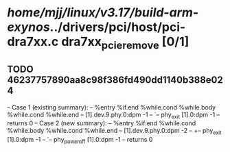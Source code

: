 #+TODO: TODO CHECK | BUG DUP
* /home/mjj/linux/v3.17/build-arm-exynos/../drivers/pci/host/pci-dra7xx.c dra7xx_pcie_remove [0/1]
** TODO 46237757890aa8c98f386fd490dd1140b388e024
   -- Case 1 (existing summary):
   --     %entry %if.end %while.cond %while.body %while.cond %while.end
   --         [1].dev.9.phy.0:dpm -1
   --         `-- phy_exit [1].0:dpm -1
   --         returns 0
   -- Case 2 (new summary):
   --     %entry %if.end %while.cond %while.body %while.cond %while.end
   --         [1].dev.9.phy.0:dpm -2
   --         +-- phy_exit [1].0:dpm -1
   --         `-- phy_power_off [1].0:dpm -1
   --         returns 0
